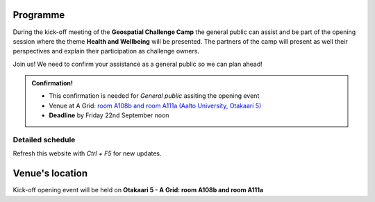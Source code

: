 Programme
============
During the kick-off meeting of the **Geospatial Challenge Camp** the general public 
can assist and be part of the opening session where the theme **Health and Wellbeing** 
will be presented. The partners of the camp will present as well their perspectives 
and explain their participation as challenge owners.

Join us! We need to confirm your assistance as a general public so we can plan ahead! 


.. admonition:: Confirmation!

    - This confirmation is needed for *General public* assiting the opening event
    - Venue at A Grid: `room A108b and room A111a (Aalto University, Otakaari 5) <kick_off.html#venue-s-location>`_
    - **Deadline** by Friday 22nd September noon

    .. button-link:: https://forms.gle/9re4Gc82XVsNMdKY6
            :color: primary
            :shadow:
            :align: center

            👉 Confirm your assistance here!

Detailed schedule
------------------
Refresh this website with *Ctrl + F5* for new updates.

.. raw:: html

    <div>
        <iframe src="https://docs.google.com/document/d/e/2PACX-1vRnheqc7Dt8VNbRnKnKWTmpMzf1VbhchNeuYdXsar-nkmlAE_K-uDKTkM0-8pFQgiAcjEc3v1WpJzwo/pub?embedded=true" 
            frameborder=0 
            width="900" 
            height="2800" 
            allowfullscreen="true"  
            mozallowfullscreen="true" 
            webkitallowfullscreen="true">
        </iframe>
    </div>


Venue's location
==================
Kick-off opening event will be held on **Otakaari 5 - A Grid: room A108b and room A111a**

.. raw:: html

    <div>

    <hr>
    <iframe 
    
    src="https://www.google.com/maps/embed?pb=!1m18!1m12!1m3!1d495.87705944301456!2d24.82942086972525!3d60.18887156516028!2m3!1f0!2f0!3f0!3m2!1i1024!2i768!4f13.1!3m3!1m2!1s0x468df5ec3a23e00d%3A0x7a9cfd16b7a012cc!2sA%20Grid%2C%20Old%20Electrical%20Engineering%2C%20OK5!5e0!3m2!1sen!2sfi!4v1694613977538!5m2!1sen!2sfi" 
    width="100%" 
    height="500" 
    style="border:0;" 
    allowfullscreen="" 
    loading="lazy" 
    referrerpolicy="no-referrer-when-downgrade">
    
    </iframe>
    <hr>

    </div>